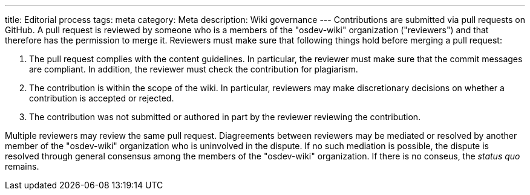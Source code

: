 ---
title: Editorial process
tags: meta
category: Meta
description: Wiki governance
---
Contributions are submitted via pull requests on GitHub.
A pull request is reviewed by someone who is a members of the "osdev-wiki"
organization ("reviewers") and that therefore has the permission to merge it.
Reviewers must make sure that following things hold before merging a pull
request:

. The pull request complies with the content guidelines.
  In particular, the reviewer must make sure that the commit messages are
  compliant.
  In addition, the reviewer must check the contribution for plagiarism.

. The contribution is within the scope of the wiki.
  In particular, reviewers may make discretionary decisions on whether a
  contribution is accepted or rejected.

. The contribution was not submitted or authored in part by the reviewer
  reviewing the contribution.

Multiple reviewers may review the same pull request.
Diagreements between reviewers may be mediated or resolved by another member of
the "osdev-wiki" organization who is uninvolved in the dispute.
If no such mediation is possible, the dispute is resolved through general
consensus among the members of the "osdev-wiki" organization.
If there is no conseus, the _status quo_ remains.
